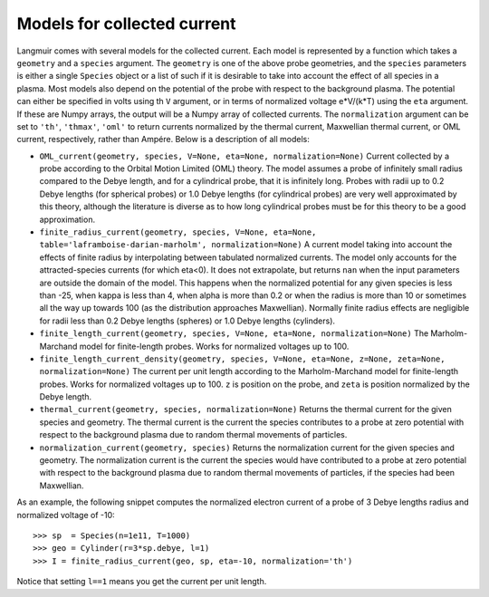 Models for collected current
============================
Langmuir comes with several models for the collected current. Each model is represented by a function which takes a ``geometry`` and a ``species`` argument. The ``geometry`` is one of the above probe geometries, and the ``species`` parameters is either a single ``Species`` object or a list of such if it is desirable to take into account the effect of all species in a plasma. Most models also depend on the potential of the probe with respect to the background plasma. The potential can either be specified in volts using th ``V`` argument, or in terms of normalized voltage e*V/(k*T) using the ``eta`` argument. If these are Numpy arrays, the output will be a Numpy array of collected currents. The ``normalization`` argument can be set to ``'th'``, ``'thmax'``, ``'oml'`` to return currents normalized by the thermal current, Maxwellian thermal current, or OML current, respectively, rather than Ampére. Below is a description of all models:

- ``OML_current(geometry, species, V=None, eta=None, normalization=None)``
  Current collected by a probe according to the Orbital Motion Limited (OML)
  theory. The model assumes a probe of infinitely small radius compared to
  the Debye length, and for a cylindrical probe, that it is infinitely long.
  Probes with radii up to 0.2 Debye lengths (for spherical probes) or 1.0
  Debye lengths (for cylindrical probes) are very well approximated by this
  theory, although the literature is diverse as to how long cylindrical probes
  must be for this theory to be a good approximation.

- ``finite_radius_current(geometry, species, V=None, eta=None, table='laframboise-darian-marholm', normalization=None)``
  A current model taking into account the effects of finite radius by
  interpolating between tabulated normalized currents. The model only
  accounts for the attracted-species currents (for which eta<0). It does
  not extrapolate, but returns ``nan`` when the input parameters are outside
  the domain of the model. This happens when the normalized potential for any
  given species is less than -25, when kappa is less than 4, when alpha is
  more than 0.2 or when the radius is more than 10 or sometimes all the way
  up towards 100 (as the distribution approaches Maxwellian). Normally finite
  radius effects are negligible for radii less than 0.2 Debye lengths (spheres)
  or 1.0 Debye lengths (cylinders).

- ``finite_length_current(geometry, species, V=None, eta=None, normalization=None)``
  The Marholm-Marchand model for finite-length probes. Works for normalized
  voltages up to 100.

- ``finite_length_current_density(geometry, species, V=None, eta=None, z=None, zeta=None, normalization=None)``
  The current per unit length according to the Marholm-Marchand model for
  finite-length probes. Works for normalized voltages up to 100. ``z`` is
  position on the probe, and ``zeta`` is position normalized by the Debye
  length.

- ``thermal_current(geometry, species, normalization=None)``
  Returns the thermal current for the given species and geometry. The
  thermal current is the current the species contributes to a probe at zero
  potential with respect to the background plasma due to random thermal
  movements of particles.

- ``normalization_current(geometry, species)``
  Returns the normalization current for the given species and geometry.
  The normalization current is the current the species would have contributed
  to a probe at zero potential with respect to the background plasma due to
  random thermal movements of particles, if the species had been Maxwellian.

As an example, the following snippet computes the normalized electron current of a probe of 3 Debye lengths radius and normalized voltage of -10::

    >>> sp  = Species(n=1e11, T=1000)
    >>> geo = Cylinder(r=3*sp.debye, l=1)
    >>> I = finite_radius_current(geo, sp, eta=-10, normalization='th')

Notice that setting ``l==1`` means you get the current per unit length.
